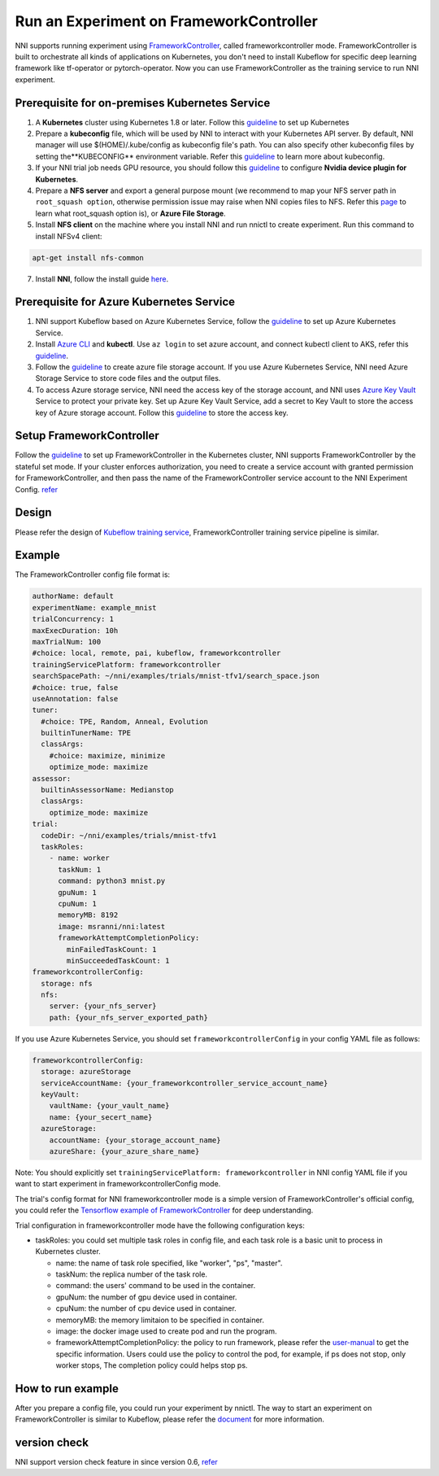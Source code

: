 Run an Experiment on FrameworkController
========================================

NNI supports running experiment using `FrameworkController <https://github.com/Microsoft/frameworkcontroller>`__\ , called frameworkcontroller mode. FrameworkController is built to orchestrate all kinds of applications on Kubernetes, you don't need to install Kubeflow for specific deep learning framework like tf-operator or pytorch-operator. Now you can use FrameworkController as the training service to run NNI experiment.

Prerequisite for on-premises Kubernetes Service
-----------------------------------------------


#. A **Kubernetes** cluster using Kubernetes 1.8 or later. Follow this `guideline <https://kubernetes.io/docs/setup/>`__ to set up Kubernetes
#. Prepare a **kubeconfig** file, which will be used by NNI to interact with your Kubernetes API server. By default, NNI manager will use $(HOME)/.kube/config as kubeconfig file's path. You can also specify other kubeconfig files by setting the**KUBECONFIG** environment variable. Refer this `guideline <https://kubernetes.io/docs/concepts/configuration/organize-cluster-access-kubeconfig>`__ to learn more about kubeconfig.
#. If your NNI trial job needs GPU resource, you should follow this `guideline <https://github.com/NVIDIA/k8s-device-plugin>`__ to configure **Nvidia device plugin for Kubernetes**.
#. Prepare a **NFS server** and export a general purpose mount (we recommend to map your NFS server path in ``root_squash option``\ , otherwise permission issue may raise when NNI copies files to NFS. Refer this `page <https://linux.die.net/man/5/exports>`__ to learn what root_squash option is), or **Azure File Storage**.
#. Install **NFS client** on the machine where you install NNI and run nnictl to create experiment. Run this command to install NFSv4 client:

.. code-block:: bash

    apt-get install nfs-common

7. Install **NNI**\ , follow the install guide `here <../Tutorial/QuickStart.rst>`__.

Prerequisite for Azure Kubernetes Service
-----------------------------------------


#. NNI support Kubeflow based on Azure Kubernetes Service, follow the `guideline <https://azure.microsoft.com/en-us/services/kubernetes-service/>`__ to set up Azure Kubernetes Service.
#. Install `Azure CLI <https://docs.microsoft.com/en-us/cli/azure/install-azure-cli?view=azure-cli-latest>`__ and **kubectl**.  Use ``az login`` to set azure account, and connect kubectl client to AKS, refer this `guideline <https://docs.microsoft.com/en-us/azure/aks/kubernetes-walkthrough#connect-to-the-cluster>`__.
#. Follow the `guideline <https://docs.microsoft.com/en-us/azure/storage/common/storage-quickstart-create-account?tabs=portal>`__ to create azure file storage account. If you use Azure Kubernetes Service, NNI need Azure Storage Service to store code files and the output files.
#. To access Azure storage service, NNI need the access key of the storage account, and NNI uses `Azure Key Vault <https://azure.microsoft.com/en-us/services/key-vault/>`__ Service to protect your private key. Set up Azure Key Vault Service, add a secret to Key Vault to store the access key of Azure storage account. Follow this `guideline <https://docs.microsoft.com/en-us/azure/key-vault/quick-create-cli>`__ to store the access key.

Setup FrameworkController
-------------------------

Follow the `guideline <https://github.com/Microsoft/frameworkcontroller/tree/master/example/run>`__ to set up FrameworkController in the Kubernetes cluster, NNI supports FrameworkController by the stateful set mode. If your cluster enforces authorization, you need to create a service account with granted permission for FrameworkController, and then pass the name of the FrameworkController service account to the NNI Experiment Config. `refer <https://github.com/Microsoft/frameworkcontroller/tree/master/example/run#run-by-kubernetes-statefulset>`__

Design
------

Please refer the design of `Kubeflow training service <KubeflowMode.rst>`__\ , FrameworkController training service pipeline is similar.

Example
-------

The FrameworkController config file format is:

.. code-block:: yaml

   authorName: default
   experimentName: example_mnist
   trialConcurrency: 1
   maxExecDuration: 10h
   maxTrialNum: 100
   #choice: local, remote, pai, kubeflow, frameworkcontroller
   trainingServicePlatform: frameworkcontroller
   searchSpacePath: ~/nni/examples/trials/mnist-tfv1/search_space.json
   #choice: true, false
   useAnnotation: false
   tuner:
     #choice: TPE, Random, Anneal, Evolution
     builtinTunerName: TPE
     classArgs:
       #choice: maximize, minimize
       optimize_mode: maximize
   assessor:
     builtinAssessorName: Medianstop
     classArgs:
       optimize_mode: maximize
   trial:
     codeDir: ~/nni/examples/trials/mnist-tfv1
     taskRoles:
       - name: worker
         taskNum: 1
         command: python3 mnist.py
         gpuNum: 1
         cpuNum: 1
         memoryMB: 8192
         image: msranni/nni:latest
         frameworkAttemptCompletionPolicy:
           minFailedTaskCount: 1
           minSucceededTaskCount: 1
   frameworkcontrollerConfig:
     storage: nfs
     nfs:
       server: {your_nfs_server}
       path: {your_nfs_server_exported_path}

If you use Azure Kubernetes Service, you should  set ``frameworkcontrollerConfig`` in your config YAML file as follows:

.. code-block:: yaml

   frameworkcontrollerConfig:
     storage: azureStorage
     serviceAccountName: {your_frameworkcontroller_service_account_name}
     keyVault:
       vaultName: {your_vault_name}
       name: {your_secert_name}
     azureStorage:
       accountName: {your_storage_account_name}
       azureShare: {your_azure_share_name}

Note: You should explicitly set ``trainingServicePlatform: frameworkcontroller`` in NNI config YAML file if you want to start experiment in frameworkcontrollerConfig mode.

The trial's config format for NNI frameworkcontroller mode is a simple version of FrameworkController's official config, you could refer the `Tensorflow example of FrameworkController <https://github.com/microsoft/frameworkcontroller/blob/master/example/framework/scenario/tensorflow/ps/cpu/tensorflowdistributedtrainingwithcpu.yaml>`__ for deep understanding.

Trial configuration in frameworkcontroller mode have the following configuration keys:


* taskRoles: you could set multiple task roles in config file, and each task role is a basic unit to process in Kubernetes cluster.

  * name: the name of task role specified, like "worker", "ps", "master".
  * taskNum: the replica number of the task role.
  * command: the users' command to be used in the container.
  * gpuNum: the number of gpu device used in container.
  * cpuNum: the number of cpu device used in container.
  * memoryMB: the memory limitaion to be specified in container.
  * image: the docker image used to create pod and run the program.
  * frameworkAttemptCompletionPolicy: the policy to run framework, please refer the `user-manual <https://github.com/Microsoft/frameworkcontroller/blob/master/doc/user-manual.md#frameworkattemptcompletionpolicy>`__ to get the specific information. Users could use the policy to control the pod, for example, if ps does not stop, only worker stops, The completion policy could helps stop ps.

How to run example
------------------

After you prepare a config file, you could run your experiment by nnictl. The way to start an experiment on FrameworkController is similar to Kubeflow, please refer the `document <KubeflowMode.rst>`__ for more information.

version check
-------------

NNI support version check feature in since version 0.6, `refer <PaiMode.rst>`__
